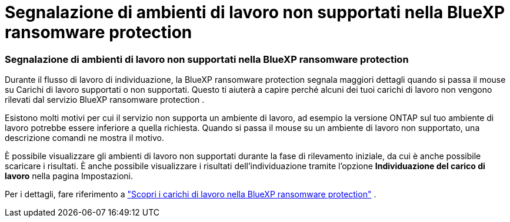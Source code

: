 = Segnalazione di ambienti di lavoro non supportati nella BlueXP ransomware protection
:allow-uri-read: 




=== Segnalazione di ambienti di lavoro non supportati nella BlueXP ransomware protection

Durante il flusso di lavoro di individuazione, la BlueXP ransomware protection segnala maggiori dettagli quando si passa il mouse su Carichi di lavoro supportati o non supportati.  Questo ti aiuterà a capire perché alcuni dei tuoi carichi di lavoro non vengono rilevati dal servizio BlueXP ransomware protection .

Esistono molti motivi per cui il servizio non supporta un ambiente di lavoro, ad esempio la versione ONTAP sul tuo ambiente di lavoro potrebbe essere inferiore a quella richiesta.  Quando si passa il mouse su un ambiente di lavoro non supportato, una descrizione comandi ne mostra il motivo.

È possibile visualizzare gli ambienti di lavoro non supportati durante la fase di rilevamento iniziale, da cui è anche possibile scaricare i risultati.  È anche possibile visualizzare i risultati dell'individuazione tramite l'opzione *Individuazione del carico di lavoro* nella pagina Impostazioni.

Per i dettagli, fare riferimento a https://docs.netapp.com/us-en/data-services-ransomware-resilience/rp-start-discover.html["Scopri i carichi di lavoro nella BlueXP ransomware protection"] .
